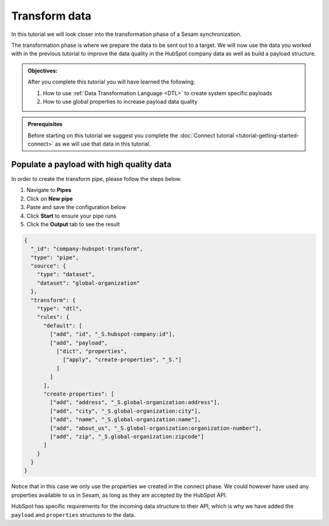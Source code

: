 .. _tutorial_getting_started_transform:

Transform data
==============

In this tutorial we will look closer into the transformation phase of a Sesam synchronization. 

The transformation phase is where we prepare the data to be sent out to a target. We will now use the data you worked with in the previous tutorial to improve the data quality in the HubSpot company data as well as build a payload structure.

.. admonition::  Objectives:
   
    After you complete this tutorial you will have learned the following:

    #. How to use :ref:`Data Transformation Language <DTL>` to create system specific payloads 
    #. How to use global properties to increase payload data quality


.. admonition:: Prerequisites

    Before starting on this tutorial we suggest you complete the :doc:`Connect tutorial <tutorial-getting-started-connect>` as we will use that data in this tutorial.


Populate a payload with high quality data
^^^^^^^^^^^^^^^^^^^^^^^^^^^^^^^^^^^^^^^^^

In order to create the transform pipe, please follow the steps below.

#. Navigate to **Pipes**
#. Click on **New pipe**
#. Paste and save the configuration below
#. Click **Start** to ensure your pipe runs
#. Click the **Output** tab to see the result

.. code-block:: json

    {
      "_id": "company-hubspot-transform",
      "type": "pipe",
      "source": {
        "type": "dataset",
        "dataset": "global-organization"
      },
      "transform": {
        "type": "dtl",
        "rules": {
          "default": [
            ["add", "id", "_S.hubspot-company:id"],
            ["add", "payload",
              ["dict", "properties",
                ["apply", "create-properties", "_S."]
              ]
            ]
          ],
          "create-properties": [
            ["add", "address", "_S.global-organization:address"],
            ["add", "city", "_S.global-organization:city"],
            ["add", "name", "_S.global-organization:name"],
            ["add", "about_us", "_S.global-organization:organization-number"],
            ["add", "zip", "_S.global-organization:zipcode"]
          ]
        }
      }
    }

Notice that in this case we only use the properties we created in the connect phase. We could however have used any properties available to us in Sesam, as long as they are accepted by the HubSpot API.

HubSpot has specific requirements for the incoming data structure to their API, which is why we have added the ``payload`` and ``properties`` structures to the data.